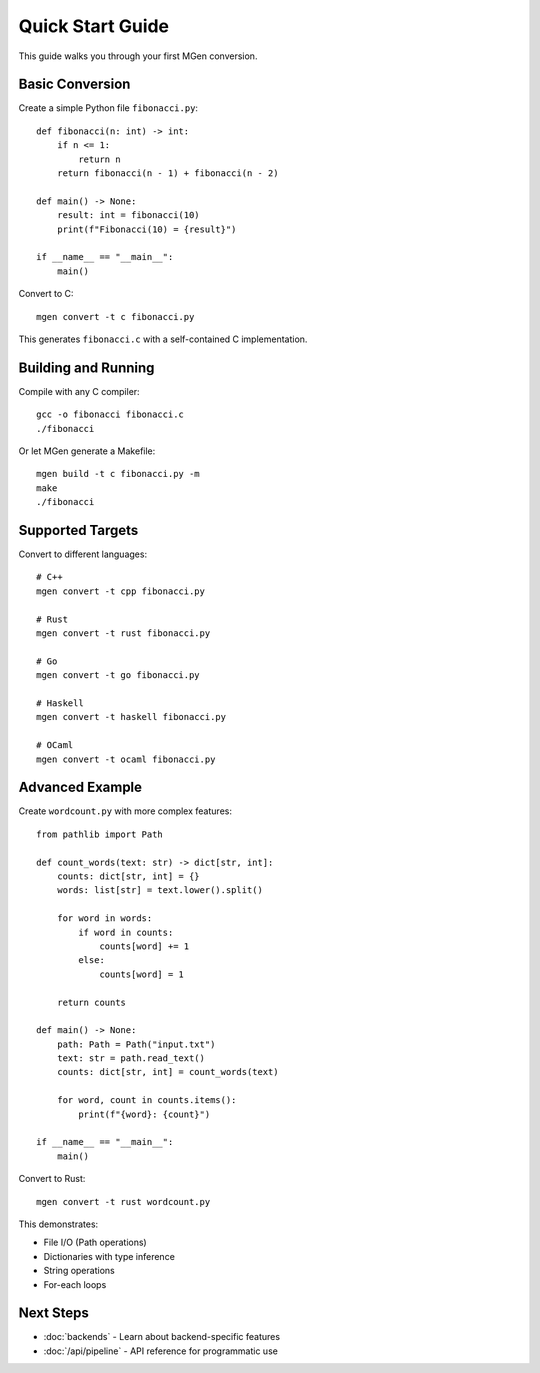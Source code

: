 Quick Start Guide
=================

This guide walks you through your first MGen conversion.

Basic Conversion
----------------

Create a simple Python file ``fibonacci.py``::

   def fibonacci(n: int) -> int:
       if n <= 1:
           return n
       return fibonacci(n - 1) + fibonacci(n - 2)

   def main() -> None:
       result: int = fibonacci(10)
       print(f"Fibonacci(10) = {result}")

   if __name__ == "__main__":
       main()

Convert to C::

   mgen convert -t c fibonacci.py

This generates ``fibonacci.c`` with a self-contained C implementation.

Building and Running
--------------------

Compile with any C compiler::

   gcc -o fibonacci fibonacci.c
   ./fibonacci

Or let MGen generate a Makefile::

   mgen build -t c fibonacci.py -m
   make
   ./fibonacci

Supported Targets
-----------------

Convert to different languages::

   # C++
   mgen convert -t cpp fibonacci.py

   # Rust
   mgen convert -t rust fibonacci.py

   # Go
   mgen convert -t go fibonacci.py

   # Haskell
   mgen convert -t haskell fibonacci.py

   # OCaml
   mgen convert -t ocaml fibonacci.py

Advanced Example
----------------

Create ``wordcount.py`` with more complex features::

   from pathlib import Path

   def count_words(text: str) -> dict[str, int]:
       counts: dict[str, int] = {}
       words: list[str] = text.lower().split()

       for word in words:
           if word in counts:
               counts[word] += 1
           else:
               counts[word] = 1

       return counts

   def main() -> None:
       path: Path = Path("input.txt")
       text: str = path.read_text()
       counts: dict[str, int] = count_words(text)

       for word, count in counts.items():
           print(f"{word}: {count}")

   if __name__ == "__main__":
       main()

Convert to Rust::

   mgen convert -t rust wordcount.py

This demonstrates:

- File I/O (Path operations)
- Dictionaries with type inference
- String operations
- For-each loops

Next Steps
----------

- :doc:`backends` - Learn about backend-specific features
- :doc:`/api/pipeline` - API reference for programmatic use
